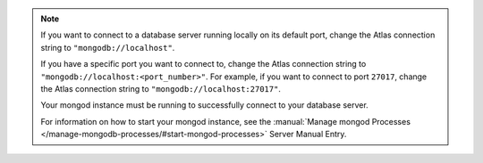 .. note::

    If you want to connect to a database server running locally on its
    default port, change the Atlas connection string to
    ``"mongodb://localhost"``.

    If you have a specific port you want to connect to, change the Atlas
    connection string to ``"mongodb://localhost:<port_number>"``. For
    example, if you want to connect to port ``27017``, change the Atlas 
    connection string to ``"mongodb://localhost:27017"``.

    Your mongod instance must be running to successfully connect to your
    database server. 
    
    For information on how to start your mongod instance, see the
    :manual:`Manage mongod Processes
    </manage-mongodb-processes/#start-mongod-processes>` Server Manual Entry.
